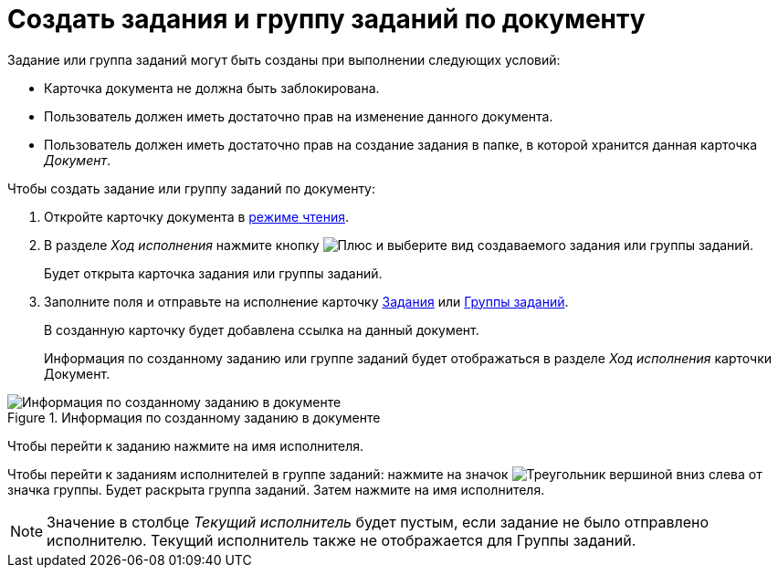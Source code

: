 = Создать задания и группу заданий по документу

Задание или группа заданий могут быть созданы при выполнении следующих условий:

* Карточка документа не должна быть заблокирована.
* Пользователь должен иметь достаточно прав на изменение данного документа.
* Пользователь должен иметь достаточно прав на создание задания в папке, в которой хранится данная карточка _Документ_.

.Чтобы создать задание или группу заданий по документу:
. Откройте карточку документа в xref:cards-open-modes.adoc#openInReadMode[режиме чтения].
. В разделе _Ход исполнения_ нажмите кнопку image:buttons/addGreyPlus.png[Плюс] и выберите вид создаваемого задания или группы заданий.
+
****
Будет открыта карточка задания или группы заданий.
****
+
. Заполните поля и отправьте на исполнение карточку xref:tasksCreateNew.adoc[Задания] или xref:taskGroupsCreateNew.adoc[Группы заданий].
+
****
В созданную карточку будет добавлена ссылка на данный документ.
****
+
Информация по созданному заданию или группе заданий будет отображаться в разделе _Ход исполнения_ карточки Документ.

.Информация по созданному заданию в документе
image::relatedTaskCreate.png[Информация по созданному заданию в документе]

****
Чтобы перейти к заданию нажмите на имя исполнителя.

Чтобы перейти к заданиям исполнителей в группе заданий: нажмите на значок image:buttons/openGroup.png[Треугольник вершиной вниз] слева от значка группы. Будет раскрыта группа заданий. Затем нажмите на имя исполнителя.

[NOTE]
====
Значение в столбце _Текущий исполнитель_ будет пустым, если задание не было отправлено исполнителю. Текущий исполнитель также не отображается для Группы заданий.
====
****
